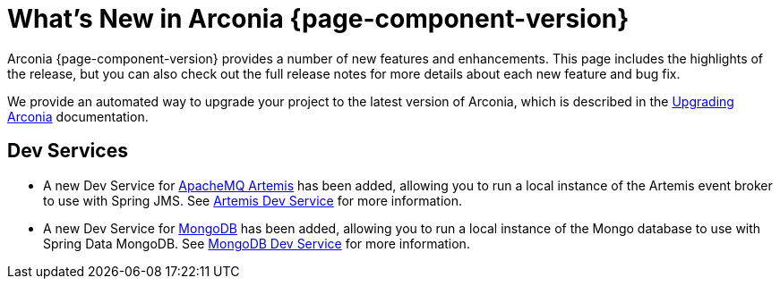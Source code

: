 [what-is-new]
= What's New in Arconia {page-component-version}

Arconia {page-component-version} provides a number of new features and enhancements. This page includes the highlights of the release, but you can also check out the full release notes for more details about each new feature and bug fix.

We provide an automated way to upgrade your project to the latest version of Arconia, which is described in the xref:upgrading-arconia.adoc[Upgrading Arconia] documentation.

== Dev Services

* A new Dev Service for xref:arconia:dev-services:artemis.adoc[ApacheMQ Artemis] has been added, allowing you to run a local instance of the Artemis event broker to use with Spring JMS. See xref:arconia:dev-services:artemis.adoc[Artemis Dev Service] for more information.
* A new Dev Service for xref:arconia:dev-services:mongodb.adoc[MongoDB] has been added, allowing you to run a local instance of the Mongo database to use with Spring Data MongoDB. See xref:arconia:dev-services:mongodb.adoc[MongoDB Dev Service] for more information.
